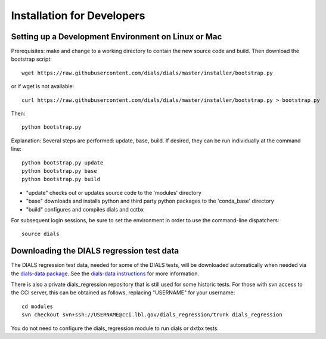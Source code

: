 +++++++++++++++++++++++++++
Installation for Developers
+++++++++++++++++++++++++++

Setting up a Development Environment on Linux or Mac
====================================================

Prerequisites:  make and change to a working directory to contain the new source code
and build. Then download the bootstrap script::

  wget https://raw.githubusercontent.com/dials/dials/master/installer/bootstrap.py

or if wget is not available::

  curl https://raw.githubusercontent.com/dials/dials/master/installer/bootstrap.py > bootstrap.py

Then::

  python bootstrap.py

Explanation:  Several steps are performed: update, base, build.  If desired, they can be run individually at the command line::

  python bootstrap.py update
  python bootstrap.py base
  python bootstrap.py build

* "update" checks out or updates source code to the 'modules' directory
* "base" downloads and installs python and third party python packages to the 'conda_base' directory
* "build" configures and compiles dials and cctbx

For subsequent login sessions, be sure to set the environment in order to use the command-line dispatchers::

  source dials

Downloading the DIALS regression test data
==========================================

The DIALS regression test data, needed for some of the DIALS tests, will be downloaded automatically when needed
via the `dials-data package <https://pypi.org/project/dials-data/>`_.
See the `dials-data instructions <https://dials-data.readthedocs.io/en/latest/installation.html>`_
for more information.

There is also a private dials_regression repository that is still used for some historic tests.
For those with svn access to the CCI server, this can be obtained as
follows, replacing "USERNAME" for your username::

  cd modules
  svn checkout svn+ssh://USERNAME@cci.lbl.gov/dials_regression/trunk dials_regression

You do not need to configure the dials_regression module to run dials or dxtbx tests.

